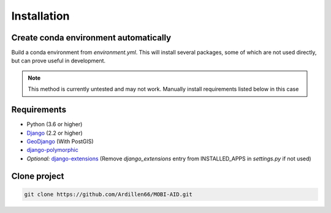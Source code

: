 .. _install:

============
Installation
============

--------------------------------------
Create conda environment automatically
--------------------------------------
Build a conda environment from *environment.yml*. This will install several packages, some of which are not used directly, but can prove useful in development.

.. note:: This method is currently untested and may not work. Manually install requirements listed below in this case

------------
Requirements
------------
* Python (3.6 or higher)
* `Django <https://docs.djangoproject.com/en/2.2/topics/install/#installing-official-release>`_ (2.2 or higher)
* `GeoDjango <https://docs.djangoproject.com/en/2.2/ref/contrib/gis/install/>`_ (With PostGIS)
* `django-polymorphic <https://django-polymorphic.readthedocs.io/en/stable/quickstart.html>`_
* *Optional:* `django-extensions <https://django-extensions.readthedocs.io/en/latest/>`_ (Remove *django_extensions* entry from INSTALLED_APPS in *settings.py* if not used)

-------------
Clone project
-------------

.. code-block:: bash

    git clone https://github.com/Ardillen66/MOBI-AID.git


